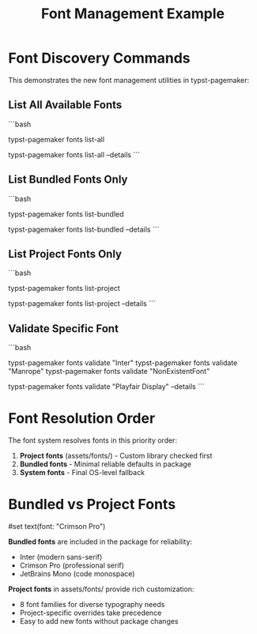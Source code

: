 #+TITLE: Font Management Example
#+CUSTOM_STYLE: #page(margin: 20mm); #set text(font: "Inter", size: 11pt)

* Font Discovery Commands

This demonstrates the new font management utilities in typst-pagemaker:

** List All Available Fonts
```bash
# Show complete font inventory
typst-pagemaker fonts list-all

# Show with detailed file information
typst-pagemaker fonts list-all --details
```

** List Bundled Fonts Only
```bash
# Show reliable bundled fonts (always available)
typst-pagemaker fonts list-bundled

# Show with file details and sizes
typst-pagemaker fonts list-bundled --details
```

** List Project Fonts Only
```bash
# Show custom fonts in assets/fonts/
typst-pagemaker fonts list-project

# Show with detailed information
typst-pagemaker fonts list-project --details
```

** Validate Specific Font
```bash
# Check if a font is available
typst-pagemaker fonts validate "Inter"
typst-pagemaker fonts validate "Manrope"
typst-pagemaker fonts validate "NonExistentFont"

# Show detailed file information if found
typst-pagemaker fonts validate "Playfair Display" --details
```

* Font Resolution Order

The font system resolves fonts in this priority order:

1. *Project fonts* (assets/fonts/) - Custom library checked first
2. *Bundled fonts* - Minimal reliable defaults in package  
3. *System fonts* - Final OS-level fallback

* Bundled vs Project Fonts

#set text(font: "Crimson Pro")

*Bundled fonts* are included in the package for reliability:
- Inter (modern sans-serif) 
- Crimson Pro (professional serif)
- JetBrains Mono (code monospace)

*Project fonts* in assets/fonts/ provide rich customization:
- 8 font families for diverse typography needs
- Project-specific overrides take precedence
- Easy to add new fonts without package changes